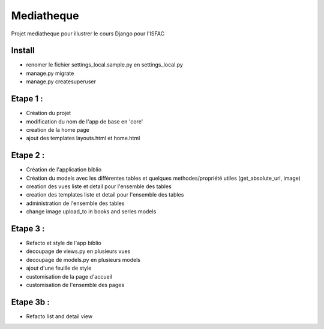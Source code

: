Mediatheque
===========
Projet mediatheque pour illustrer le cours Django pour l'ISFAC


Install
-------
- renomer le fichier settings_local.sample.py en settings_local.py
- manage.py migrate
- manage.py createsuperuser

Etape 1 :
---------

- Création du projet
- modification du nom de l'app de base en 'core'
- creation de la home page
- ajout des templates layouts.html et home.html

Etape 2 :
---------
- Création de l'application biblio
- Création du models avec les différentes tables et quelques methodes/propriété utiles (get_absolute_url, image)
- creation des vues liste et detail pour l'ensemble des tables
- creation des templates liste et detail pour l'ensemble des tables
- administration de l'ensemble des tables
- change image upload_to in books and series models

Etape 3 :
---------

- Refacto et style de l'app biblio
- decoupage de views.py en plusieurs vues
- decoupage de models.py en plusieurs models
- ajout d'une feuille de style
- customisation de la page d'accueil
- customisation de l'ensemble des pages

Etape 3b :
---------

- Refacto list and detail view